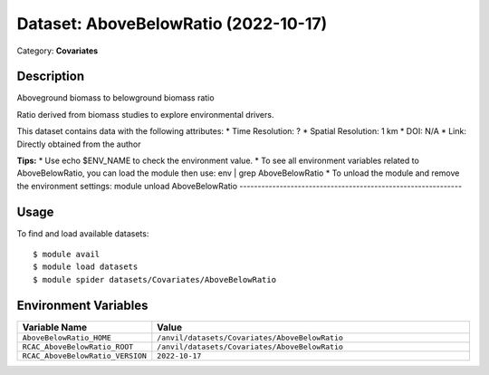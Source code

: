 =====================================
Dataset: AboveBelowRatio (2022-10-17)
=====================================

Category: **Covariates**

Description
-----------

Aboveground biomass to belowground biomass ratio

Ratio derived from biomass studies to explore environmental drivers.

This dataset contains data with the following attributes:
* Time Resolution: ?
* Spatial Resolution: 1 km
* DOI: N/A
* Link: Directly obtained from the author

**Tips:**
* Use echo $ENV_NAME to check the environment value.
* To see all environment variables related to AboveBelowRatio, you can load the module then use: env | grep AboveBelowRatio
* To unload the module and remove the environment settings: module unload AboveBelowRatio
-------------------------------------------------------------

Usage
-----

To find and load available datasets::

    $ module avail
    $ module load datasets
    $ module spider datasets/Covariates/AboveBelowRatio

Environment Variables
-------------------

.. list-table::
   :header-rows: 1
   :widths: 25 75

   * - **Variable Name**
     - **Value**
   * - ``AboveBelowRatio_HOME``
     - ``/anvil/datasets/Covariates/AboveBelowRatio``
   * - ``RCAC_AboveBelowRatio_ROOT``
     - ``/anvil/datasets/Covariates/AboveBelowRatio``
   * - ``RCAC_AboveBelowRatio_VERSION``
     - ``2022-10-17``
